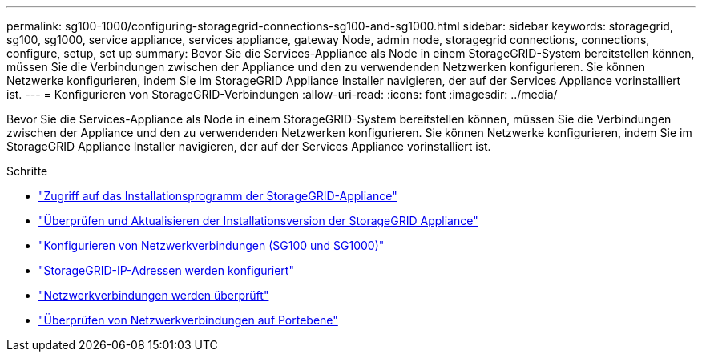 ---
permalink: sg100-1000/configuring-storagegrid-connections-sg100-and-sg1000.html 
sidebar: sidebar 
keywords: storagegrid, sg100, sg1000, service appliance, services appliance, gateway Node, admin node, storagegrid connections, connections, configure, setup, set up 
summary: Bevor Sie die Services-Appliance als Node in einem StorageGRID-System bereitstellen können, müssen Sie die Verbindungen zwischen der Appliance und den zu verwendenden Netzwerken konfigurieren. Sie können Netzwerke konfigurieren, indem Sie im StorageGRID Appliance Installer navigieren, der auf der Services Appliance vorinstalliert ist. 
---
= Konfigurieren von StorageGRID-Verbindungen
:allow-uri-read: 
:icons: font
:imagesdir: ../media/


[role="lead"]
Bevor Sie die Services-Appliance als Node in einem StorageGRID-System bereitstellen können, müssen Sie die Verbindungen zwischen der Appliance und den zu verwendenden Netzwerken konfigurieren. Sie können Netzwerke konfigurieren, indem Sie im StorageGRID Appliance Installer navigieren, der auf der Services Appliance vorinstalliert ist.

.Schritte
* link:accessing-storagegrid-appliance-installer-sg100-and-sg1000.html["Zugriff auf das Installationsprogramm der StorageGRID-Appliance"]
* link:verifying-and-upgrading-storagegrid-appliance-installer-version.html["Überprüfen und Aktualisieren der Installationsversion der StorageGRID Appliance"]
* link:configuring-network-links-sg100-and-sg1000.html["Konfigurieren von Netzwerkverbindungen (SG100 und SG1000)"]
* link:configuring-storagegrid-ip-addresses-sg100-and-sg1000.html["StorageGRID-IP-Adressen werden konfiguriert"]
* link:verifying-network-connections.html["Netzwerkverbindungen werden überprüft"]
* link:verifying-port-level-network-connections.html["Überprüfen von Netzwerkverbindungen auf Portebene"]

